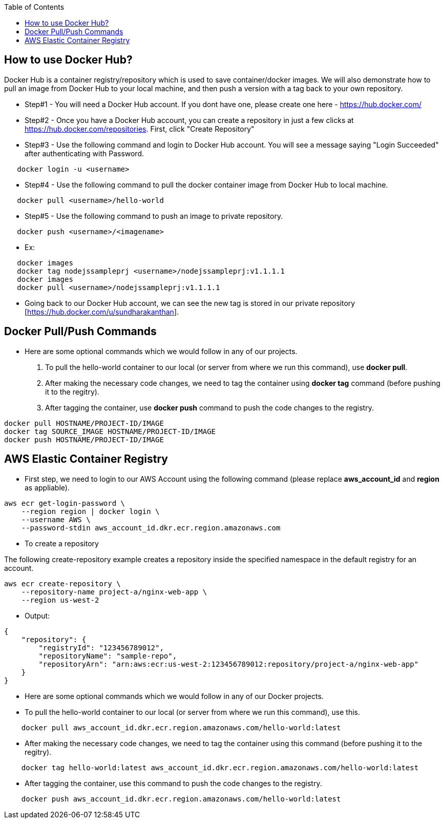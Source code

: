 :toc: macro
toc::[]
:idprefix:
:idseparator: -

== How to use Docker Hub?
Docker Hub is a container registry/repository which is used to save container/docker images. We will also demonstrate how to pull an image from Docker Hub to your local machine, and then push a version with a tag back to your own repository.

* Step#1 - You will need a Docker Hub account. If you dont have one, please create one here - https://hub.docker.com/
* Step#2 - Once you have a Docker Hub account, you can create a repository in just a few clicks at https://hub.docker.com/repositories. First, click "Create Repository"
* Step#3 - Use the following command and login to Docker Hub account. You will see a message saying "Login Succeeded" after authenticating with Password.
[source,shell]
----
   docker login -u <username>
----
* Step#4 - Use the following command to pull the docker container image from Docker Hub to local machine.
[source,shell]
----
   docker pull <username>/hello-world
----
* Step#5 - Use the following command to push an image to private repository.
[source,shell]
----
   docker push <username>/<imagename>
----
- Ex: 
[source,shell]
----
   docker images
   docker tag nodejssampleprj <username>/nodejssampleprj:v1.1.1.1
   docker images
   docker pull <username>/nodejssampleprj:v1.1.1.1
----
* Going back to our Docker Hub account, we can see the new tag is stored in our private repository [https://hub.docker.com/u/sundharakanthan].

== Docker Pull/Push Commands
* Here are some optional commands which we would follow in any of our projects.

1. To pull the hello-world container to our local (or server from where we run this command), use *docker pull*.
2. After making the necessary code changes, we need to tag the container using *docker tag* command (before pushing it to the regitry).
3. After tagging the container, use *docker push* command to push the code changes to the registry.

[source,shell]
----
docker pull HOSTNAME/PROJECT-ID/IMAGE
docker tag SOURCE_IMAGE HOSTNAME/PROJECT-ID/IMAGE
docker push HOSTNAME/PROJECT-ID/IMAGE
----

== AWS Elastic Container Registry
* First step, we need to login to our AWS Account using the following command (please replace *aws_account_id* and *region* as appliable).

[source,shell]
----
aws ecr get-login-password \
    --region region | docker login \
    --username AWS \
    --password-stdin aws_account_id.dkr.ecr.region.amazonaws.com
----
* To create a repository

The following create-repository example creates a repository inside the specified namespace in the default registry for an account.

[source,shell]
----
aws ecr create-repository \ 
    --repository-name project-a/nginx-web-app \ 
    --region us-west-2
----
* Output:
[source,json]
----
{
    "repository": { 
        "registryId": "123456789012",
        "repositoryName": "sample-repo",
        "repositoryArn": "arn:aws:ecr:us-west-2:123456789012:repository/project-a/nginx-web-app"
    }
}
----

* Here are some optional commands which we would follow in any of our Docker projects.
* To pull the hello-world container to our local (or server from where we run this command), use this.
[source,shell]
----
    docker pull aws_account_id.dkr.ecr.region.amazonaws.com/hello-world:latest
----
* After making the necessary code changes, we need to tag the container using this command (before pushing it to the regitry).
[source,shell]
----
    docker tag hello-world:latest aws_account_id.dkr.ecr.region.amazonaws.com/hello-world:latest
----
* After tagging the container, use this command to push the code changes to the registry.
[source,shell]
----
    docker push aws_account_id.dkr.ecr.region.amazonaws.com/hello-world:latest
----
